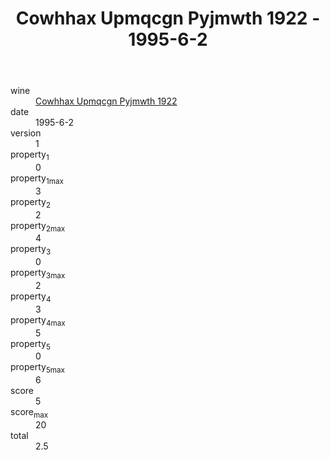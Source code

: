 :PROPERTIES:
:ID:                     2f343ee5-8766-4427-9a70-f99df2e22861
:END:
#+TITLE: Cowhhax Upmqcgn Pyjmwth 1922 - 1995-6-2

- wine :: [[id:4079da17-e3d2-4a8f-8737-8a8720376f2b][Cowhhax Upmqcgn Pyjmwth 1922]]
- date :: 1995-6-2
- version :: 1
- property_1 :: 0
- property_1_max :: 3
- property_2 :: 2
- property_2_max :: 4
- property_3 :: 0
- property_3_max :: 2
- property_4 :: 3
- property_4_max :: 5
- property_5 :: 0
- property_5_max :: 6
- score :: 5
- score_max :: 20
- total :: 2.5


